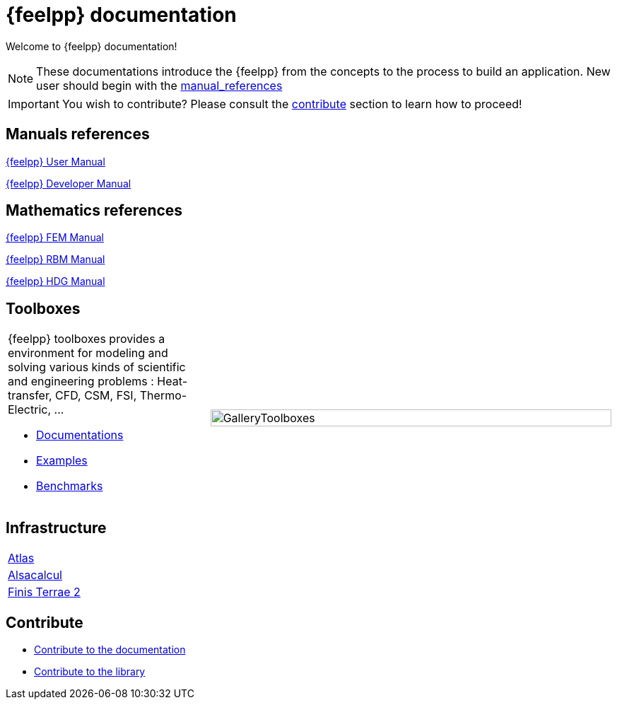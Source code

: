 = {feelpp} documentation
:page-feelpp_book_cover: true

Welcome to {feelpp} documentation!

NOTE: These documentations introduce the {feelpp} from the concepts to the process to build an application.
New user should begin with the <<User manual, manual_references>>

IMPORTANT: You wish to contribute? Please consult the <<Contribute, contribute>> section to learn how to proceed!

== Manuals references

// @see supplemental-ui/js/cover_custom.js
++++
<div class="cover-left">
++++
[#cover-user-link]
xref:user:ROOT:index.adoc[{feelpp} User Manual]
++++
  <div id="mancover" class="cover", onClick="coverGetLink('cover-user-link')">
    <div class="coverload">
      <div class="bounce1"></div>
      <div class="bounce2"></div>
      <div class="bounce3"></div>
    </div>
  </div>
</div>
++++

++++
<div class="cover-left">
++++
[#cover-dev-link]
xref:dev:ROOT:index.adoc[{feelpp} Developer Manual]
++++
  <div id="devcover" class="cover", onClick="coverGetLink('cover-dev-link')">
    <div class="coverload">
      <div class="bounce1"></div>
      <div class="bounce2"></div>
      <div class="bounce3"></div>
    </div>
  </div>
</div>
++++

++++
<div style="clear:left"></div>
++++

== Mathematics references

++++
<div class="cover-left">
++++
[#cover-fem-link]
xref:tools:fem:index.adoc[{feelpp} FEM Manual]
++++
  <div id="femcover" class="cover", onClick="coverGetLink('cover-fem-link')">
    <div class="coverload">
        <div class="bounce1"></div>
        <div class="bounce2"></div>
        <div class="bounce3"></div>
    </div>
  </div>
</div>
++++

++++
<div class="cover-left">
++++
[#cover-rbm-link]
xref:tools:rbm:index.adoc[{feelpp} RBM Manual]
++++
  <div id="rbmcover" class="cover", onClick="coverGetLink('cover-rbm-link')">
    <div class="coverload">
        <div class="bounce1"></div>
        <div class="bounce2"></div>
        <div class="bounce3"></div>
    </div>
  </div>
</div>
++++

++++
<div class="cover-left">
++++
[#cover-hdg-link]
xref:math:hdg:index.adoc[{feelpp} HDG Manual]
++++
  <div id="hdgcover" class="cover", onClick="coverGetLink('cover-hdg-link')">
    <div class="coverload">
        <div class="bounce1"></div>
        <div class="bounce2"></div>
        <div class="bounce3"></div>
    </div>
  </div>
</div>
++++

++++
<div style="clear:left"></div>
++++

== Toolboxes

[cols="1,2"]
|====
{feelpp} toolboxes provides a environment for modeling and solving various kinds of scientific and engineering problems : Heat-transfer, CFD, CSM, FSI, Thermo-Electric, ...

** xref:toolboxes:ROOT:index.adoc[Documentations]
** xref:examples:ROOT:index.adoc[Examples]
** xref:benchmarks:ROOT:index.adoc[Benchmarks]
a| image:toolboxes/GalleryToolboxes.jpg[GalleryToolboxes,100%]
|====



== Infrastructure

[cols="1*"]
|====

xref:infra/atlas.adoc[Atlas]|
xref:infra/alsacalcul.adoc[Alsacalcul]|
xref:infra/ft2.adoc[Finis Terrae 2]

|====

== Contribute

* xref:docs:contribute:index.adoc[Contribute to the documentation]
* xref:docs:contribute:library.adoc[Contribute to the library]
